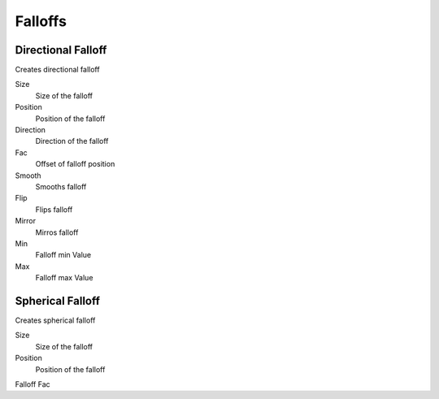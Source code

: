 Falloffs
===================================

************************************************************
Directional Falloff
************************************************************

Creates directional falloff

.. image:: images/dir_fall.png

Size
  Size of the falloff

Position
  Position of the falloff
  
Direction
  Direction of the falloff
  
Fac
  Offset of falloff position
  
Smooth
  Smooths falloff
  
Flip
  Flips falloff
  
Mirror
  Mirros falloff
  
Min
  Falloff min Value
  
Max
  Falloff max Value



************************************************************
Spherical Falloff
************************************************************

Creates spherical falloff

.. image:: images/sph_fall.png

Size
  Size of the falloff
  
Position
  Position of the falloff
  
Falloff Fac
  
  














